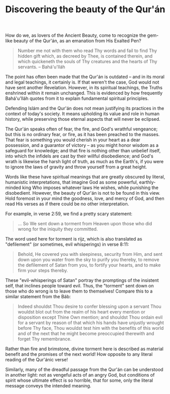 :PROPERTIES:
:ID:       24FA52E6-15C5-4D1C-A6DA-81CCF9791C06
:SLUG:     beauty-of-the-quran
:END:
#+filetags: :essays:
#+title: Discovering the beauty of the Qur'án

How do we, as lovers of the Ancient Beauty, come to recognize the
gem-like beauty of the Qur'án, as an emanation from His Exalted Pen?

#+BEGIN_QUOTE
Number me not with them who read Thy words and fail to find Thy hidden
gift which, as decreed by Thee, is contained therein, and which
quickeneth the souls of Thy creatures and the hearts of Thy servants. --
Bahá'u'lláh

#+END_QUOTE

The point has often been made that the Qur'án is outdated -- and in its
moral and legal teachings, it certainly is. If that weren't the case,
God would not have sent another Revelation. However, in its spiritual
teachings, the Truths enshrined within it remain unchanged. This is
evidenced by how frequently Bahá'u'lláh quotes from it to explain
fundamental spiritual principles.

Defending Islám and the Qur'án does not mean justifying its practices in
the context of today's society. It means upholding its value and role in
human history, while preserving those eternal aspects that will never be
eclipsed.

The Qur'án speaks often of fear, the fire, and God's wrathful vengeance;
but this is no ordinary fear, or fire, as it has been preached to the
masses. That fear is something you would cherish in your heart as a dear
possession, and a guarantor of victory -- as you might honor wisdom as a
safeguard for knowledge; and that fire is nothing other than unbelief
itself, into which the infidels are cast by their willful disobedience;
and God's wrath is likewise the harsh light of truth, as much as the
Earth's, if you were to ignore the laws of gravity and throw yourself
from a great height.

Words like these have spiritual meanings that are greatly obscured by
literal, humanistic interpretations, that imagine God as some powerful,
earthly-minded king Who imposes whatever laws He wishes, while punishing
the disobedient. However, the beauty of Qur'án is not to be found in
this view. Hold foremost in your mind the goodness, love, and mercy of
God, and then read His verses as if there could be no other
interpretation.

For example, in verse 2:59, we find a pretty scary statement:

#+BEGIN_QUOTE
... So We sent down a torment from Heaven upon those who did wrong for
the iniquity they committed.

#+END_QUOTE

The word used here for torment is rijz, which is also translated as
"defilement" (or sometimes, evil whisperings) in verse 8:11:

#+BEGIN_QUOTE
Behold, He covered you with sleepiness, security from Him, and sent down
upon you water from the sky to purify you thereby, to remove the
defilement of Satan from you, to fortify your hearts, and to make firm
your steps thereby.

#+END_QUOTE

These "evil-whisperings of Satan" portray the promptings of the
insistent self, that inclines people toward evil. Thus, the "torment"
sent down on those who do wrong is to leave them to themselves! Compare
this to a similar statement from the Báb:

#+BEGIN_QUOTE
Indeed shouldst Thou desire to confer blessing upon a servant Thou
wouldst blot out from the realm of his heart every mention or
disposition except Thine Own mention; and shouldst Thou ordain evil for
a servant by reason of that which his hands have unjustly wrought before
Thy face, Thou wouldst test him with the benefits of this world and of
the next that he might become preoccupied therewith and forget Thy
remembrance.

#+END_QUOTE

Rather than fire and brimstone, divine torment here is described as
material benefit and the promises of the next world! How opposite to any
literal reading of the Qur'ánic verse!

Similarly, many of the dreadful passage from the Qur'án can be
understood in another light: not as vengeful acts of an angry God, but
conditions of spirit whose ultimate effect is so horrible, that for
some, only the literal message conveys the intended meaning.
